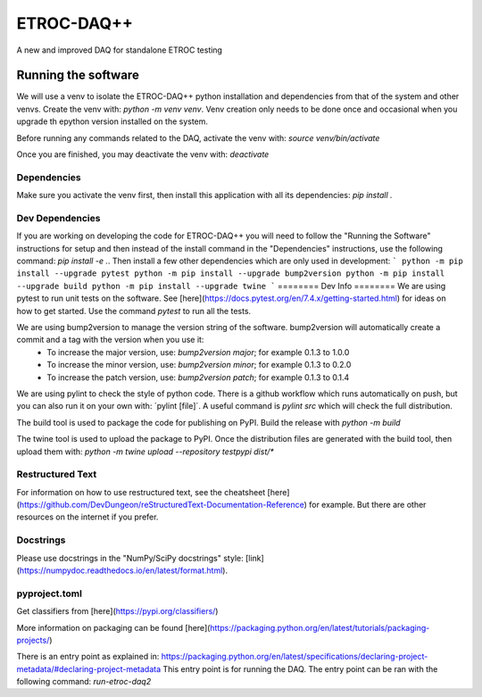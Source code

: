 """""""""""
ETROC-DAQ++
"""""""""""

A new and improved DAQ for standalone ETROC testing

====================
Running the software
====================

We will use a venv to isolate the ETROC-DAQ++ python installation and dependencies from that of the system and other venvs. Create the venv with: `python -m venv venv`. Venv creation only needs to be done once and occasional when you upgrade th epython version installed on the system.

Before running any commands related to the DAQ, activate the venv with: `source venv/bin/activate`

Once you are finished, you may deactivate the venv with: `deactivate`

------------
Dependencies
------------
Make sure you activate the venv first, then install this application with all its dependencies: `pip install .`

----------------
Dev Dependencies
----------------
If you are working on developing the code for ETROC-DAQ++ you will need to follow the "Running the Software" instructions for setup and then instead of the install command in the "Dependencies" instructions, use the following command: `pip install -e .`.
Then install a few other dependencies which are only used in development:
```
python -m pip install --upgrade pytest
python -m pip install --upgrade bump2version
python -m pip install --upgrade build
python -m pip install --upgrade twine
```
========
Dev Info
========
We are using pytest to run unit tests on the software. See [here](https://docs.pytest.org/en/7.4.x/getting-started.html) for ideas on how to get started. Use the command `pytest` to run all the tests.

We are using bump2version to manage the version string of the software. bump2version will automatically create a commit and a tag with the version when you use it:
  * To increase the major version, use: `bump2version major`; for example 0.1.3 to 1.0.0
  * To increase the minor version, use: `bump2version minor`; for example 0.1.3 to 0.2.0
  * To increase the patch version, use: `bump2version patch`; for example 0.1.3 to 0.1.4

We are using pylint to check the style of python code. There is a github workflow which runs automatically on push, but you can also run it on your own with: ´pylint [file]´. A useful command is `pylint src` which will check the full distribution.

The build tool is used to package the code for publishing on PyPI. Build the release with `python -m build`

The twine tool is used to upload the package to PyPI. Once the distribution files are generated with the build tool, then upload them with: `python -m twine upload --repository testpypi dist/*`

-----------------
Restructured Text
-----------------
For information on how to use restructured text, see the cheatsheet [here](https://github.com/DevDungeon/reStructuredText-Documentation-Reference) for example.
But there are other resources on the internet if you prefer.

----------
Docstrings
----------
Please use docstrings in the "NumPy/SciPy docstrings" style: [link](https://numpydoc.readthedocs.io/en/latest/format.html).

--------------
pyproject.toml
--------------
Get classifiers from [here](https://pypi.org/classifiers/)

More information on packaging can be found [here](https://packaging.python.org/en/latest/tutorials/packaging-projects/)

There is an entry point as explained in: https://packaging.python.org/en/latest/specifications/declaring-project-metadata/#declaring-project-metadata
This entry point is for running the DAQ.
The entry point can be ran with the following command: `run-etroc-daq2`
